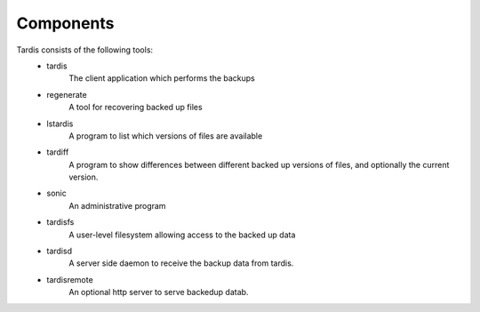 Components
==========
Tardis consists of the following tools:
    * tardis
       The client application which performs the backups
    * regenerate
       A tool for recovering backed up files
    * lstardis
       A program to list which versions of files are available
    * tardiff
       A program to show differences between different backed up versions of files, and optionally the current version.
    * sonic
       An administrative program
    * tardisfs
        A user-level filesystem allowing access to the backed up data
    * tardisd
        A server side daemon to receive the backup data from tardis.
    * tardisremote
        An optional http server to serve backedup datab.

